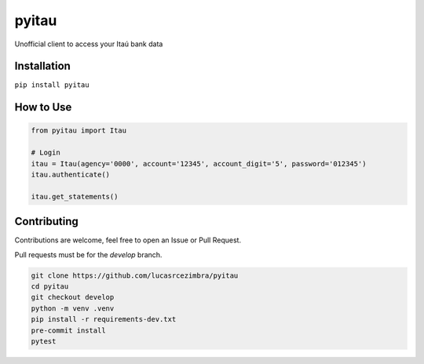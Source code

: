 pyitau
============

.. image:: https://badge.fury.io/py/pyitau.svg
    :target: https://badge.fury.io/py/pyitau
    :alt: PyPI
.. image:: https://coveralls.io/repos/github/lucasrcezimbra/pyitau/badge.svg?branch=master
    :target: https://coveralls.io/github/lucasrcezimbra/pyitau?branch=master
    :alt: Coverage
.. image:: https://pyup.io/repos/github/lucasrcezimbra/pyitau/shield.svg
    :target: https://pyup.io/repos/github/lucasrcezimbra/pyitau/
    :alt: Updates

Unofficial client to access your Itaú bank data


Installation
~~~~~~~~~~~~~
``pip install pyitau``


How to Use
~~~~~~~~~~~~~
.. code-block:: python

    from pyitau import Itau

    # Login
    itau = Itau(agency='0000', account='12345', account_digit='5', password='012345')
    itau.authenticate()

    itau.get_statements()


Contributing
~~~~~~~~~~~~~
Contributions are welcome, feel free to open an Issue or Pull Request.

Pull requests must be for the `develop` branch.

.. code-block:: bash

    git clone https://github.com/lucasrcezimbra/pyitau
    cd pyitau
    git checkout develop
    python -m venv .venv
    pip install -r requirements-dev.txt
    pre-commit install
    pytest
